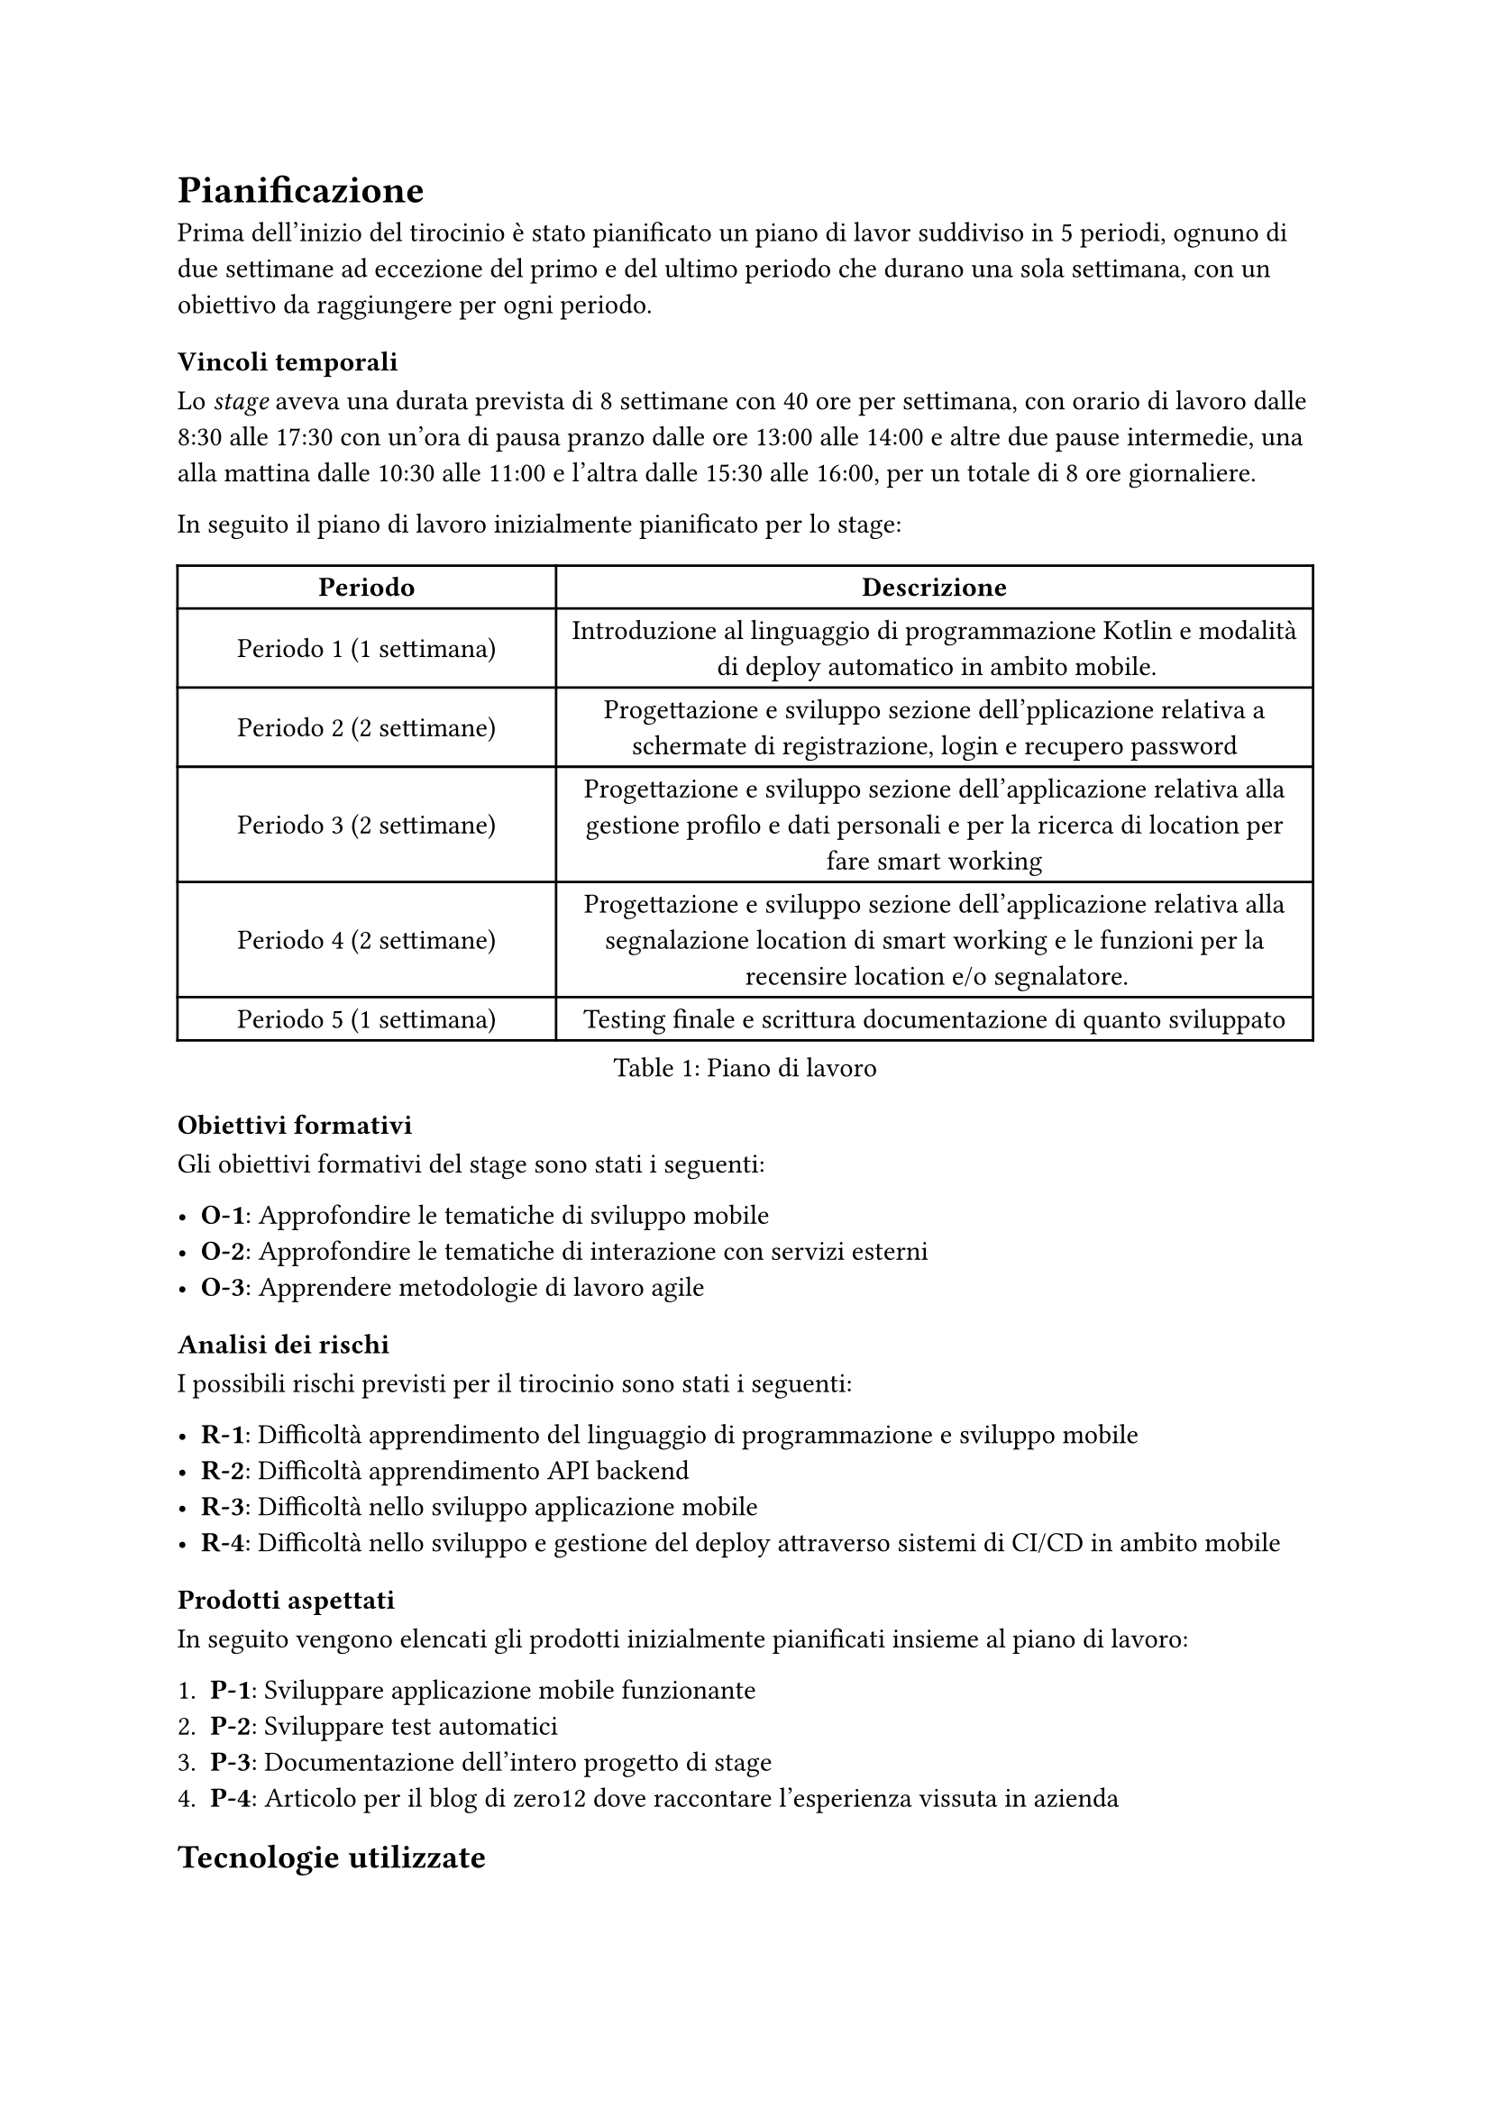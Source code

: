 

= Pianificazione

Prima dell'inizio del tirocinio è stato pianificato un piano di lavor suddiviso in 5 periodi, ognuno di due settimane ad eccezione del primo e del ultimo periodo che durano una sola settimana, con un obiettivo da raggiungere per ogni periodo.

=== Vincoli temporali

Lo _stage_ aveva una durata prevista di 8 settimane con 40 ore per settimana, con orario di lavoro dalle 8:30 alle 17:30 con un'ora di pausa pranzo dalle ore 13:00 alle 14:00 e altre due pause intermedie, una alla mattina dalle 10:30 alle 11:00 e l'altra dalle 15:30 alle 16:00, per un totale di 8 ore giornaliere.

In seguito il piano di lavoro inizialmente pianificato per lo stage:

#figure(
    table(
        columns: (1fr, 2fr),
        align: horizon,
        [*Periodo*], [*Descrizione*],
        [Periodo 1 (1 settimana)], [Introduzione al linguaggio di programmazione Kotlin e modalità di deploy automatico in ambito mobile.],
        [Periodo 2 (2 settimane)], [Progettazione e sviluppo sezione dell'pplicazione relativa a schermate di registrazione, login e recupero password],
        [Periodo 3 (2 settimane)], [Progettazione e sviluppo sezione dell'applicazione relativa alla gestione profilo e dati personali e per la ricerca di location per fare smart working],
        [Periodo 4 (2 settimane)], [Progettazione e sviluppo sezione dell'applicazione relativa alla segnalazione location di smart working e le funzioni per la recensire location e/o segnalatore.],
        [Periodo 5 (1 settimana)], [Testing finale e scrittura documentazione di quanto sviluppato]
    ),
    caption: [Piano di lavoro]
)

=== Obiettivi formativi

Gli obiettivi formativi del stage sono stati i seguenti:

- *O-1*: Approfondire le tematiche di sviluppo mobile
- *O-2*: Approfondire le tematiche di interazione con servizi esterni
- *O-3*: Apprendere metodologie di lavoro agile

=== Analisi dei rischi

I possibili rischi previsti per il tirocinio sono stati i seguenti:

- *R-1*: Difficoltà apprendimento del linguaggio di programmazione e sviluppo mobile
- *R-2*: Difficoltà apprendimento API backend
- *R-3*: Difficoltà nello sviluppo applicazione mobile
- *R-4*: Difficoltà nello sviluppo e gestione del deploy attraverso sistemi di CI/CD in ambito mobile

=== Prodotti aspettati

In seguito vengono elencati gli prodotti inizialmente pianificati insieme al piano di lavoro:

+ *P-1*: Sviluppare applicazione mobile funzionante
+ *P-2*: Sviluppare test automatici
+ *P-3*: Documentazione dell'intero progetto di stage 
+ *P-4*: Articolo per il blog di zero12 dove raccontare l'esperienza vissuta in azienda

== Tecnologie utilizzate

- *Kotlin*: linguaggio di programmazione general purpose, multi-paradigma, svillupato da JetBrains e utilizzato per lo sviluppo dell'applicazione Android e per la scrittura dei test automatici;
- *Gradle*: sistema di automazione dello sviluppo basato su Apache Ant e Maven, utilizzato per la compilazione del codice sorgente e la gestione delle dipendenze, rispetto a Maven, Gradle usa un DSL basato su _Groovy_ invece di XML; //Citation needed
- *Jetpack Compose*: moderno toolkit di UI per Android per lo sviluppo di UI native in Kotlin, sviluppato da Google, utilizzato per lo sviluppo dell'interfaccia grafica dell'applicazione Android. permette di implementare interfaccie grafiche usando un linguaggio conciso ed è compatibile con codice Android già esistente;
- *Material Design 3*: sistema di design sviluppato da Google, utilizzato per lo sviluppo dell'interfaccia grafica dell'applicazione Android ed utilizzato con _Jetpack Compose_;
- *Hilt*: libreria di dependency injection per Android, sviluppata al di sopra della libreria Dagger, utilizzata per la dependency injection delle dipendenze nell'applicazione Android;
- *Ktor*: framework per la creazione di client e server web asincroni, utilizzato per effetuare chiamate al back-end;
- *Room*: layer d'astrazione per SQLite, un database relazionale, utilizzato per la creazione e la gestione del database locale.
- *AWS Cognito*: servizio utilizzato per l'autenticazione dei utenti all'interno dell'applicazione;

== Strumenti di sviluppo

=== Sistema operativo

Essendo sempre stato in presenza durante l'intera durata dello stage, ho usato la macchina fornita dallo stage, cioè un _MacBook Pro 2017_ con processore Intel e con installato _macOS Ventura 13.4_

=== Android Studio

Per la codifica del prodotto mi sono servito di _Android Studio_, l'ambiente di sviluppo integrato gratuito fornito da _JetBrains_, essendo ufficiale per lo sviluppo di applicazioni Android; per il debugging e l'installazione dell' applicazione su dispositivi _Android_ mi sono servito del tool _Android Debug Bridge_ (o _ADB_).

=== Altri strumenti

Per il versionamento del codice sorgente ho utilizzato _Git_, un sistema di controllo versione distribuito _open source_, e _Bitbucket_ come repository remota.
Durante lo stage ho utilizzato anche _Fork_, un interfaccia grafica per _Git_, e _Postman_ per testare le API del back-end.

== Strumenti organizzativi

Per la gestione del lavoro è stata utilizzata la suite di Atlassian:

- *Jira*: software gestionale per il monitoraggio del lavoro svolto, si adatta bene alla filosofia del lavoro _Agile_, in quanto può essere utilizzato come una Scrum board, durante il stage è stato utilizzato per il tracciamento del lavoro contrassegnando il lavoro fatto.

- *Bitbucket*: servizio di hosting del repository del codice sorgente basato su _Git_: utilizzato per il versionamento e salvataggio del codice e per il lavoro collaborativo. Per il stage è stato utilizzato come repository remota del codice sorgente, inoltre è stato utilizzato per le revisioni del codice scritto tamite _Pull Request_.

- *Confluence*: wiki aziendale basata sul web, utilizzato per la stesura della documentazione aziendale

Per la comunicazione e la collaborazione sono stati utilizzati i seguenti strumenti:

- *Slack*: software di collaborazione aziendale svillupato da _Slack technologies_, utilizzato dall'azienda per comunicazioni rapide, con possibilità di creare canali all'interno dello stesso _server_ ed effetuare incontri. Per il stage è stato creato un canale condiviso con altri collaboratori e tirocinanti per comunicare e condividere informazioni.

- *Google Meet*: servizio di _Google_ per effetuare videoconferenze online. Usata in azienda, anche nel corso dello _stage_ per effetuare gli stand-up giornalieri e per rimanere aggiornati sul progresso generale del progetto.

== Formazione 

Nella prima fase del tirocinio si è concentrato sulla formazione tecnica necessaria, utilizzando anche risorse online come il corso ufficiale *Android Basic Compose* e la documentzione ufficiale di Google

Ho cominciato con un rapido studio delle tecnologie con il linguaggio di programmazione *Kotlin*, studiandone la sintassi e i costrutti, in seguito sono passato a studiare il framework di UI _Jetpack Compose_ e i fondamenti dell'architettura di un applicazione Android, quindi l'utilizzo del pattern Model-view-ViewModel in un applicazione Android, l'architettura a tre strati (UI, dominio, data), e il Dependency Injection tramite la libreria _hilt_.

Il periodo di training poi finì con una breve demo tramite lo sviluppo controllato di un'app, con poche funzionalità utili ma
molto ben strutturata. Durante la demo, ogni feature creata passava sotto Peer Review tramite Pull Request su *Bitbucket*.


